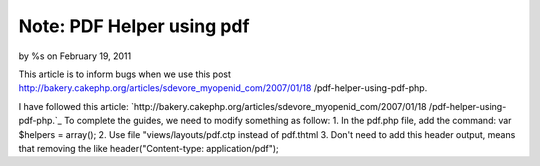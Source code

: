 Note: PDF Helper using pdf
==========================

by %s on February 19, 2011

This article is to inform bugs when we use this post
http://bakery.cakephp.org/articles/sdevore_myopenid_com/2007/01/18
/pdf-helper-using-pdf-php.

I have followed this article:
`http://bakery.cakephp.org/articles/sdevore_myopenid_com/2007/01/18
/pdf-helper-using-pdf-php.`_ To complete the guides, we need to modify
something as follow: 1. In the pdf.php file, add the command: var
$helpers = array(); 2. Use file "views/layouts/pdf.ctp instead of
pdf.thtml 3. Don't need to add this header output, means that removing
the like header("Content-type: application/pdf");


.. _http://bakery.cakephp.org/articles/sdevore_myopenid_com/2007/01/18/pdf-helper-using-pdf-php.: http://bakery.cakephp.org/articles/sdevore_myopenid_com/2007/01/18/pdf-helper-using-pdf-php.
.. meta::
    :title: Note: PDF Helper using pdf
    :description: CakePHP Article related to pdf helpers,Helpers
    :keywords: pdf helpers,Helpers
    :copyright: Copyright 2011 
    :category: helpers

